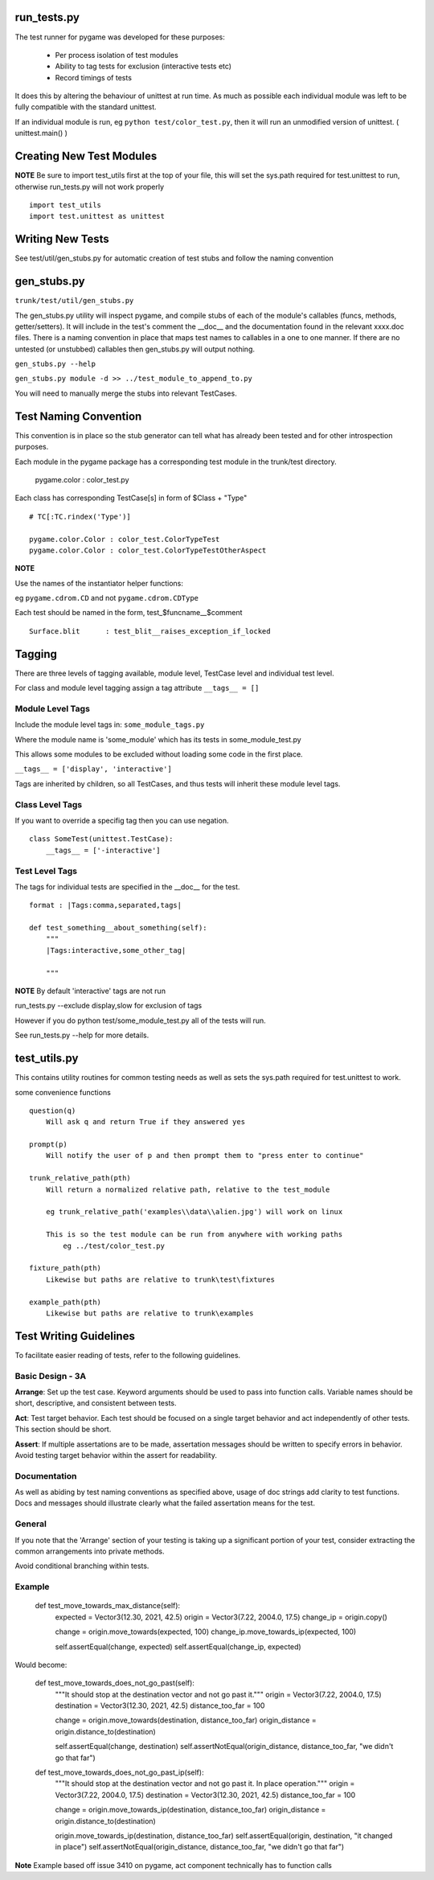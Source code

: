 run_tests.py
************

The test runner for pygame was developed for these purposes:
    
    * Per process isolation of test modules
    * Ability to tag tests for exclusion (interactive tests etc)
    * Record timings of tests

It does this by altering the behaviour of unittest at run time. As much as
possible each individual module was left to be fully compatible with the
standard unittest.

If an individual module is run, eg ``python test/color_test.py``, then it will
run an unmodified version of unittest. ( unittest.main() )

Creating New Test Modules
*************************

**NOTE**
Be sure to import test_utils first at the top of your file, this will set the
sys.path required for test.unittest to run, otherwise run_tests.py will not work
properly ::

    import test_utils
    import test.unittest as unittest

Writing New Tests
*****************

See test/util/gen_stubs.py for automatic creation of test stubs and follow the naming convention

gen_stubs.py
************

``trunk/test/util/gen_stubs.py``

The gen_stubs.py utility will inspect pygame, and compile stubs of each of the
module's callables (funcs, methods, getter/setters). It will include in the
test's comment the __doc__ and the documentation found in the relevant xxxx.doc
files. There is a naming convention in place that maps test names to callables
in a one to one manner. If there are no untested (or unstubbed) callables then
gen_stubs.py will output nothing.

``gen_stubs.py --help``

``gen_stubs.py module -d >> ../test_module_to_append_to.py``

You will need to manually merge the stubs into relevant TestCases.

Test Naming Convention
**********************

This convention is in place so the stub generator can tell what has already been
tested and for other introspection purposes.

Each module in the pygame package has a corresponding test module in the
trunk/test directory.

    pygame.color : color_test.py

Each class has corresponding TestCase[s] in form of $Class + "Type" ::

    # TC[:TC.rindex('Type')]

    pygame.color.Color : color_test.ColorTypeTest
    pygame.color.Color : color_test.ColorTypeTestOtherAspect

**NOTE** 

Use the names of the instantiator helper functions:

eg ``pygame.cdrom.CD`` and not ``pygame.cdrom.CDType``

Each test should be named in the form, test_$funcname__$comment ::

    Surface.blit      : test_blit__raises_exception_if_locked

Tagging
*******

There are three levels of tagging available, module level, TestCase level and
individual test level.

For class and module level tagging assign a tag attribute ``__tags__ = []``

Module Level Tags
-----------------

Include the module level tags in: ``some_module_tags.py``

Where the module name is 'some_module' which has its tests in some_module_test.py

This allows some modules to be excluded without loading some code in the first place.

``__tags__ = ['display', 'interactive']``

Tags are inherited by children, so all TestCases, and thus tests will inherit
these module level tags.

Class Level Tags
----------------

If you want to override a specifig tag then you can use negation. ::

    class SomeTest(unittest.TestCase):
        __tags__ = ['-interactive']

Test Level Tags
---------------

The tags for individual tests are specified in the __doc__ for the test. ::

    format : |Tags:comma,separated,tags|

    def test_something__about_something(self):
        """
        |Tags:interactive,some_other_tag|

        """


**NOTE** By default 'interactive' tags are not run

run_tests.py --exclude display,slow for exclusion of tags

However if you do python test/some_module_test.py all of the tests will run.

See run_tests.py --help for more details.


test_utils.py
*************

This contains utility routines for common testing needs as well as sets the
sys.path required for test.unittest to work.

some convenience functions ::

    question(q)
        Will ask q and return True if they answered yes

    prompt(p)
        Will notify the user of p and then prompt them to "press enter to continue"

    trunk_relative_path(pth)
        Will return a normalized relative path, relative to the test_module
        
        eg trunk_relative_path('examples\\data\\alien.jpg') will work on linux
        
        This is so the test module can be run from anywhere with working paths
            eg ../test/color_test.py 
            
    fixture_path(pth)
        Likewise but paths are relative to trunk\test\fixtures

    example_path(pth)
        Likewise but paths are relative to trunk\examples

Test Writing Guidelines
***********************

To facilitate easier reading of tests, refer to the following guidelines.

Basic Design - 3A
------------

**Arrange**: Set up the test case. Keyword arguments should be used to pass
into function calls. Variable names should be short, descriptive, and consistent 
between tests. 

**Act**: Test target behavior. Each test should be focused on a single target 
behavior and act independently of other tests. This section should be short.

**Assert**: If multiple assertations are to be made, assertation messages should
be written to specify errors in behavior. Avoid testing target behavior within the 
assert for readability. 

Documentation
-------------

As well as abiding by test naming conventions as specified above, usage of 
doc strings add clarity to test functions. Docs and messages should illustrate
clearly what the failed assertation means for the test.

General
-------

If you note that the 'Arrange' section of your testing is taking up a significant
portion of your test, consider extracting the common arrangements into 
private methods.

Avoid conditional branching within tests.

Example
-------

    def test_move_towards_max_distance(self):
        expected = Vector3(12.30, 2021, 42.5)
        origin = Vector3(7.22, 2004.0, 17.5)
        change_ip = origin.copy()

        change = origin.move_towards(expected, 100)
        change_ip.move_towards_ip(expected, 100)

        self.assertEqual(change, expected)
        self.assertEqual(change_ip, expected)

Would become:

    def test_move_towards_does_not_go_past(self):
        """It should stop at the destination vector and not go past it."""
        origin = Vector3(7.22, 2004.0, 17.5)
        destination = Vector3(12.30, 2021, 42.5)
        distance_too_far = 100

        change = origin.move_towards(destination, distance_too_far)
        origin_distance = origin.distance_to(destination)

        self.assertEqual(change, destination)
        self.assertNotEqual(origin_distance, distance_too_far, "we didn't go that far")

    def test_move_towards_does_not_go_past_ip(self):
        """It should stop at the destination vector and not go past it. In place operation."""
        origin = Vector3(7.22, 2004.0, 17.5)
        destination = Vector3(12.30, 2021, 42.5)
        distance_too_far = 100

        change = origin.move_towards_ip(destination, distance_too_far)
        origin_distance = origin.distance_to(destination)

        origin.move_towards_ip(destination, distance_too_far)
        self.assertEqual(origin, destination, "it changed in place")
        self.assertNotEqual(origin_distance, distance_too_far, "we didn't go that far")

**Note** Example based off issue 3410 on pygame, act component technically has to function calls